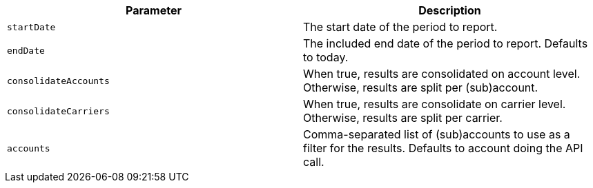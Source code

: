 |===
|Parameter|Description

|`+startDate+`
|The start date of the period to report.

|`+endDate+`
|The included end date of the period to report. Defaults to today.

|`+consolidateAccounts+`
|When true, results are consolidated on account level. Otherwise, results are split per (sub)account.

|`+consolidateCarriers+`
|When true, results are consolidate on carrier level. Otherwise, results are split per carrier.

|`+accounts+`
|Comma-separated list of (sub)accounts to use as a filter for the results. Defaults to account doing the API call.

|===